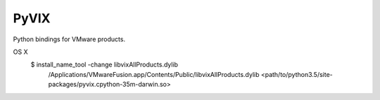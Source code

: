
PyVIX
=====

Python bindings for VMware products.

OS X
    $ install_name_tool -change libvixAllProducts.dylib \
        /Applications/VMware\ Fusion.app/Contents/Public/libvixAllProducts.dylib \
        <path/to/python3.5/site-packages/pyvix.cpython-35m-darwin.so>
